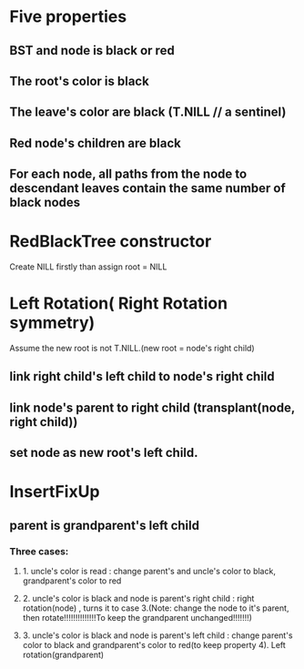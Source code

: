 * Five properties 
** BST and node is black or red
** The root's color is black
** The leave's color are black (T.NILL   // a sentinel)
** Red node's children are black
** For each node, all paths from the node to descendant leaves contain the same number of black nodes
* RedBlackTree constructor 
Create NILL firstly than assign root = NILL
* Left Rotation( Right Rotation symmetry)
Assume the new root is not T.NILL.(new root = node's right child)
** link right child's left child to node's right child
** link node's parent to right child (transplant(node, right child))
** set node as new root's left child.

* InsertFixUp
** parent is grandparent's left child
*** Three cases:
**** 1. uncle's color is read : change parent's and uncle's color to black, grandparent's color to red
**** 2. uncle's color is black and node is parent's right child : right rotation(node) , turns it to case 3.(Note: change the node to it's parent, then rotate!!!!!!!!!!!!!!To keep the grandparent unchanged!!!!!!!) 
**** 3. uncle's color is black and node is parent's left child :  change parent's color to black and grandparent's color to red(to keep property 4). Left rotation(grandparent)
